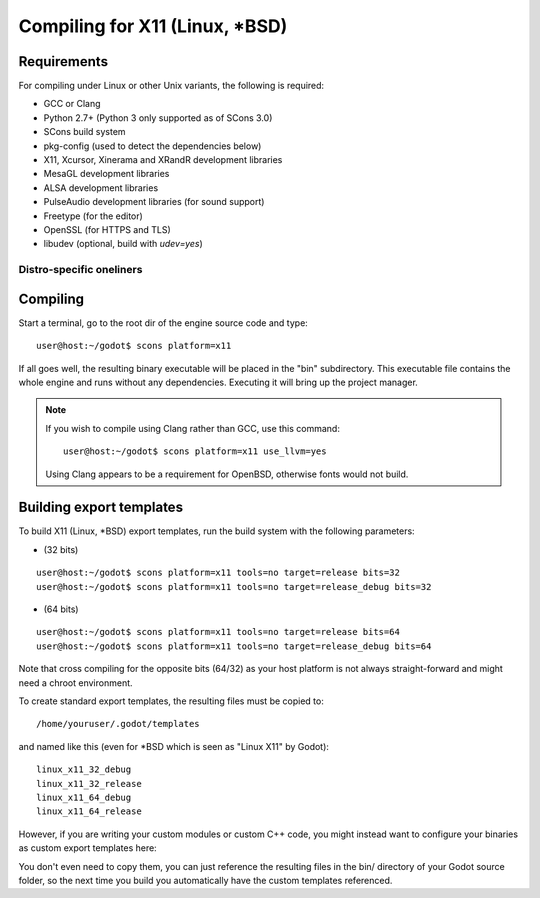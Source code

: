 .. _doc_compiling_for_x11:

Compiling for X11 (Linux, \*BSD)
================================

.. highlight:: shell

Requirements
------------

For compiling under Linux or other Unix variants, the following is
required:

-  GCC or Clang
-  Python 2.7+ (Python 3 only supported as of SCons 3.0)
-  SCons build system
-  pkg-config (used to detect the dependencies below)
-  X11, Xcursor, Xinerama and XRandR development libraries
-  MesaGL development libraries
-  ALSA development libraries
-  PulseAudio development libraries (for sound support)
-  Freetype (for the editor)
-  OpenSSL (for HTTPS and TLS)
-  libudev (optional, build with `udev=yes`)

Distro-specific oneliners
^^^^^^^^^^^^^^^^^^^^^^^^^
+---------------+------------------------------------------------------------------------------------------------------------+
| **Arch**      | ::                                                                                                         |
|               |                                                                                                            |
|               |     pacman -S scons libxcursor libxinerama libxrandr mesa glu alsa-lib pulseaudio freetype2                |
+---------------+------------------------------------------------------------------------------------------------------------+
| **Fedora**    | ::                                                                                                         |
|               |                                                                                                            |
|               |     sudo dnf install scons pkgconfig libX11-devel libXcursor-devel libXrandr-devel libXinerama-devel \     |
|               |         mesa-libGL-devel alsa-lib-devel pulseaudio-libs-devel freetype-devel openssl-devel libudev-devel \ |
|               |         mesa-libGLU-devel                                                                                  |
+---------------+------------------------------------------------------------------------------------------------------------+
| **FreeBSD**   | ::                                                                                                         |
|               |                                                                                                            |
|               |     sudo pkg install scons pkg-config xorg-libraries libXcursor libXrandr xineramaproto libglapi libGLU \  |
|               |         freetype2 openssl                                                                                  |
+---------------+------------------------------------------------------------------------------------------------------------+
| **Gentoo**    | ::                                                                                                         |
|               |                                                                                                            |
|               |     emerge -an dev-util/scons x11-libs/libX11 x11-libs/libXcursor x11-libs/libXinerama media-libs/mesa \   |
|               |         media-libs/glu media-libs/alsa-lib media-sound/pulseaudio media-libs/freetype                      |
+---------------+------------------------------------------------------------------------------------------------------------+
| **Mageia**    | ::                                                                                                         |
|               |                                                                                                            |
|               |     urpmi scons pkgconfig "pkgconfig(alsa)" "pkgconfig(freetype2)" "pkgconfig(glu)" "pkgconfig(libpulse)" \|
|               |         "pkgconfig(openssl)" "pkgconfig(udev)" "pkgconfig(x11)" "pkgconfig(xcursor)" "pkgconfig(xinerama)"\|
|               |         "pkgconfig(xrandr)" "pkgconfig(zlib)"                                                              |
+---------------+------------------------------------------------------------------------------------------------------------+
| **OpenBSD**   | ::                                                                                                         |
|               |                                                                                                            |
|               |     pkg_add python scons png llvm                                                                          | 
+---------------+------------------------------------------------------------------------------------------------------------+
| **openSUSE**  | ::                                                                                                         |
|               |                                                                                                            |
|               |     sudo zypper install scons pkgconfig libX11-devel libXcursor-devel libXrandr-devel libXinerama-devel \  |
|               |             Mesa-libGL-devel alsa-devel libpulse-devel freetype-devel openssl-devel libudev-devel \        |
|               |             libGLU1                                                                                        | 
+---------------+------------------------------------------------------------------------------------------------------------+
| **Solus**     | ::                                                                                                         |
|               |                                                                                                            |
|               |     sudo eopkg install -c system.devel scons libxcursor-devel libxinerama-devel libxrandr-devel mesalib \  |
|               |         libglu alsa-lib pulseaudio freetype2-devel mesalib-devel                                                         |                                  
+---------------+------------------------------------------------------------------------------------------------------------+
| **Ubuntu**    | ::                                                                                                         |
|               |                                                                                                            |
|               |     sudo apt-get install build-essential scons pkg-config libx11-dev libxcursor-dev libxinerama-dev \      |
|               |         libgl1-mesa-dev libglu-dev libasound2-dev libpulse-dev libfreetype6-dev libssl-dev libudev-dev \   |
|               |         libxrandr-dev                                                                                      |
+---------------+------------------------------------------------------------------------------------------------------------+

Compiling
---------

Start a terminal, go to the root dir of the engine source code and type:

::

    user@host:~/godot$ scons platform=x11

If all goes well, the resulting binary executable will be placed in the
"bin" subdirectory. This executable file contains the whole engine and
runs without any dependencies. Executing it will bring up the project
manager.

.. note::

    If you wish to compile using Clang rather than GCC, use this command:

    ::

        user@host:~/godot$ scons platform=x11 use_llvm=yes

    Using Clang appears to be a requirement for OpenBSD, otherwise fonts
    would not build.

Building export templates
-------------------------

To build X11 (Linux, \*BSD) export templates, run the build system with the
following parameters:

-  (32 bits)

::

    user@host:~/godot$ scons platform=x11 tools=no target=release bits=32
    user@host:~/godot$ scons platform=x11 tools=no target=release_debug bits=32

-  (64 bits)

::

    user@host:~/godot$ scons platform=x11 tools=no target=release bits=64
    user@host:~/godot$ scons platform=x11 tools=no target=release_debug bits=64

Note that cross compiling for the opposite bits (64/32) as your host
platform is not always straight-forward and might need a chroot environment.

To create standard export templates, the resulting files must be copied to:

::

    /home/youruser/.godot/templates

and named like this (even for \*BSD which is seen as "Linux X11" by Godot):

::

    linux_x11_32_debug
    linux_x11_32_release
    linux_x11_64_debug
    linux_x11_64_release

However, if you are writing your custom modules or custom C++ code, you
might instead want to configure your binaries as custom export templates
here:

.. image:: /img/lintemplates.png

You don't even need to copy them, you can just reference the resulting
files in the bin/ directory of your Godot source folder, so the next
time you build you automatically have the custom templates referenced.

